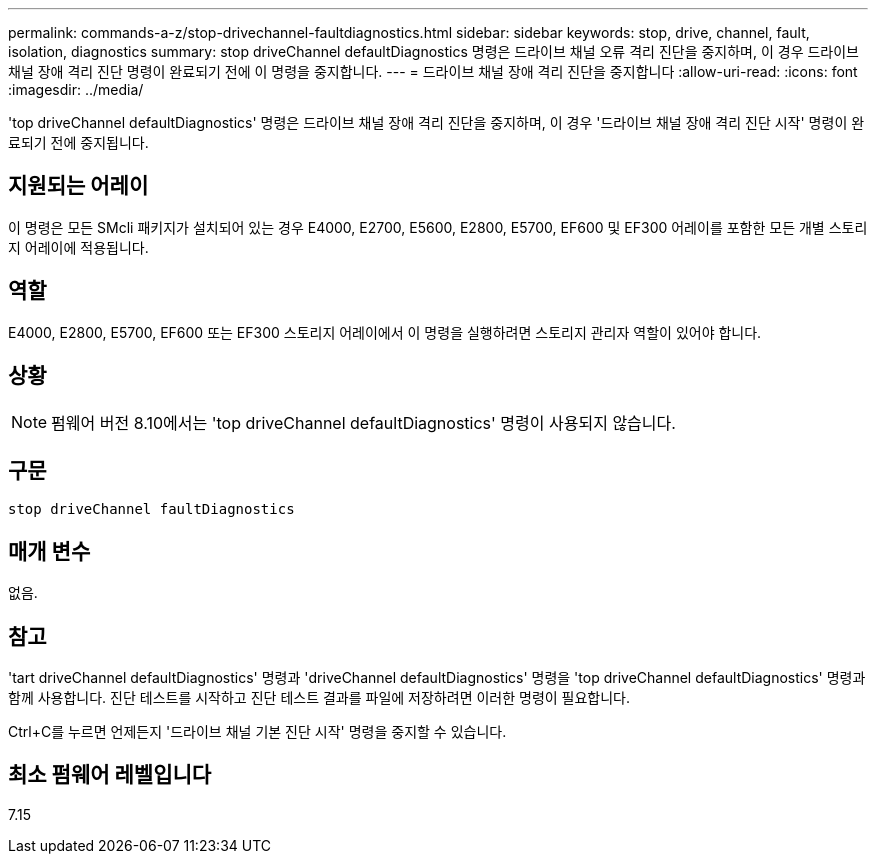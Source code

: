 ---
permalink: commands-a-z/stop-drivechannel-faultdiagnostics.html 
sidebar: sidebar 
keywords: stop, drive, channel, fault, isolation, diagnostics 
summary: stop driveChannel defaultDiagnostics 명령은 드라이브 채널 오류 격리 진단을 중지하며, 이 경우 드라이브 채널 장애 격리 진단 명령이 완료되기 전에 이 명령을 중지합니다. 
---
= 드라이브 채널 장애 격리 진단을 중지합니다
:allow-uri-read: 
:icons: font
:imagesdir: ../media/


[role="lead"]
'top driveChannel defaultDiagnostics' 명령은 드라이브 채널 장애 격리 진단을 중지하며, 이 경우 '드라이브 채널 장애 격리 진단 시작' 명령이 완료되기 전에 중지됩니다.



== 지원되는 어레이

이 명령은 모든 SMcli 패키지가 설치되어 있는 경우 E4000, E2700, E5600, E2800, E5700, EF600 및 EF300 어레이를 포함한 모든 개별 스토리지 어레이에 적용됩니다.



== 역할

E4000, E2800, E5700, EF600 또는 EF300 스토리지 어레이에서 이 명령을 실행하려면 스토리지 관리자 역할이 있어야 합니다.



== 상황

[NOTE]
====
펌웨어 버전 8.10에서는 'top driveChannel defaultDiagnostics' 명령이 사용되지 않습니다.

====


== 구문

[source, cli]
----
stop driveChannel faultDiagnostics
----


== 매개 변수

없음.



== 참고

'tart driveChannel defaultDiagnostics' 명령과 'driveChannel defaultDiagnostics' 명령을 'top driveChannel defaultDiagnostics' 명령과 함께 사용합니다. 진단 테스트를 시작하고 진단 테스트 결과를 파일에 저장하려면 이러한 명령이 필요합니다.

Ctrl+C를 누르면 언제든지 '드라이브 채널 기본 진단 시작' 명령을 중지할 수 있습니다.



== 최소 펌웨어 레벨입니다

7.15
